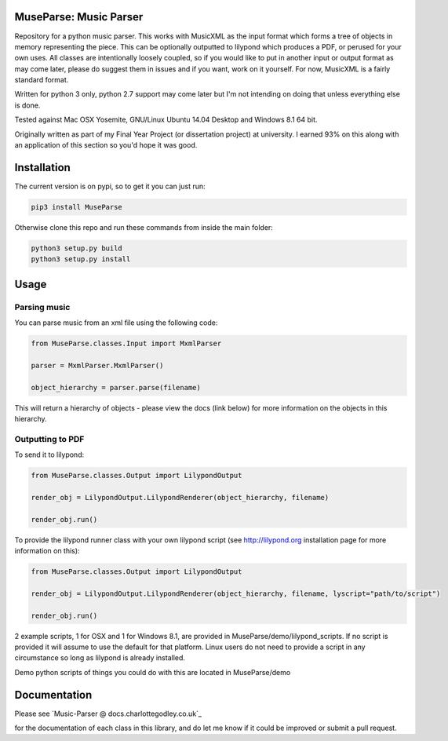 ============
MuseParse: Music Parser
============
.. image:: https://travis-ci.org/Godley/MuseParse.svg?branch=master
    :target: https://travis-ci.org/Godley/MuseParse
Repository for a python music parser. This works with MusicXML as the input format which forms a tree of objects in memory representing the piece. This can be optionally outputted to lilypond which produces a PDF, or perused for your own uses. All classes are intentionally loosely coupled, so if you would like to put in another input or output format as may come later, please do suggest them in issues and if you want, work on it yourself. For now, MusicXML is a fairly standard format. 

Written for python 3 only, python 2.7 support may come later but I'm not intending on doing that unless everything else is done.

Tested against Mac OSX Yosemite, GNU/Linux Ubuntu 14.04 Desktop and Windows 8.1 64 bit.

Originally written as part of my Final Year Project (or dissertation project) at university. I earned 93% on this along with an application of this section so you'd hope it was good.

============
Installation
============
The current version is on pypi, so to get it you can just run:

.. code-block:: bash

   pip3 install MuseParse
   
   
Otherwise clone this repo and run these commands from inside the main folder:

.. code-block:: bash

   python3 setup.py build
   python3 setup.py install


=======
Usage
=======
****************
Parsing music
****************
You can parse music from an xml file using the following code:

.. code-block:: python
   
   from MuseParse.classes.Input import MxmlParser
  
   parser = MxmlParser.MxmlParser()

   object_hierarchy = parser.parse(filename)

This will return a hierarchy of objects - please view the docs (link below) for more information on the objects in this hierarchy.

********************
Outputting to PDF
********************
To send it to lilypond:

.. code-block:: python

   from MuseParse.classes.Output import LilypondOutput

   render_obj = LilypondOutput.LilypondRenderer(object_hierarchy, filename)

   render_obj.run()

To provide the lilypond runner class with your own lilypond script (see http://lilypond.org installation page for more information on this):

.. code-block:: python

   from MuseParse.classes.Output import LilypondOutput

   render_obj = LilypondOutput.LilypondRenderer(object_hierarchy, filename, lyscript="path/to/script")

   render_obj.run()

2 example scripts, 1 for OSX and 1 for Windows 8.1, are provided in MuseParse/demo/lilypond_scripts. If no script is provided it will assume to use the default for that platform. Linux users do not need to provide a script in any circumstance so long as lilypond is already installed.

Demo python scripts of things you could do with this are located in MuseParse/demo

=======
Documentation
=======
Please see `Music-Parser @ docs.charlottegodley.co.uk`_

.. _MuseParse @ docs.charlottegodley.co.uk: http://docs.charlottegodley.co.uk/MuseParse

for the documentation of each class in this library, and do let me know if it could be improved or submit a pull request.
